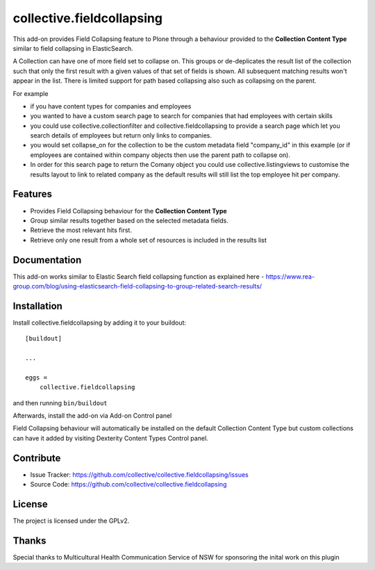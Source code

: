.. This README is meant for consumption by humans and pypi. Pypi can render rst files so please do not use Sphinx features.
   If you want to learn more about writing documentation, please check out: http://docs.plone.org/about/documentation_styleguide.html
   This text does not appear on pypi or github. It is a comment.

==========================
collective.fieldcollapsing
==========================

This add-on provides Field Collapsing feature to Plone through a behaviour provided to the **Collection Content Type** similar to field collapsing in ElasticSearch.

A Collection can have one of more field set to collapse on. This groups or de-deplicates the result list of the collection such that only the first result with a given values of that set of fields is shown. All subsequent matching results won't appear in the list. There is limited support for path based collapsing also such as collapsing on the parent.

For example

- if you have content types for companies and employees
- you wanted to have a custom search page to search for companies that had employees with certain skills
- you could use collective.collectionfilter and collective.fieldcollapsing to provide a search page which let you search details of employees but return only links to companies.
- you would set collapse_on for the collection to be the custom metadata field "company_id" in this example (or if employees are contained within company objects then use the parent path to collapse on).
- In order for this search page to return the Comany object you could use collective.listingviews to customise the results layout to link to related company as the default results will still list the top employee hit per company.

Features
--------

- Provides Field Collapsing behaviour for the **Collection Content Type**
- Group similar results together based on the selected metadata fields.
- Retrieve the most relevant hits first.
- Retrieve only one result from a whole set of resources is included in the results list


Documentation
-------------

This add-on works similar to Elastic Search field collapsing function as explained here - https://www.rea-group.com/blog/using-elasticsearch-field-collapsing-to-group-related-search-results/


Installation
------------

Install collective.fieldcollapsing by adding it to your buildout::

    [buildout]

    ...

    eggs =
        collective.fieldcollapsing


and then running ``bin/buildout``


Afterwards, install the add-on via Add-on Control panel

Field Collapsing behaviour will automatically be installed on the default Collection Content Type but custom collections can have it added by visiting Dexterity Content Types Control panel.



Contribute
----------

- Issue Tracker: https://github.com/collective/collective.fieldcollapsing/issues
- Source Code: https://github.com/collective/collective.fieldcollapsing


License
-------

The project is licensed under the GPLv2.

Thanks
------

Special thanks to Multicultural Health Communication Service of NSW for sponsoring the inital work on this plugin 
